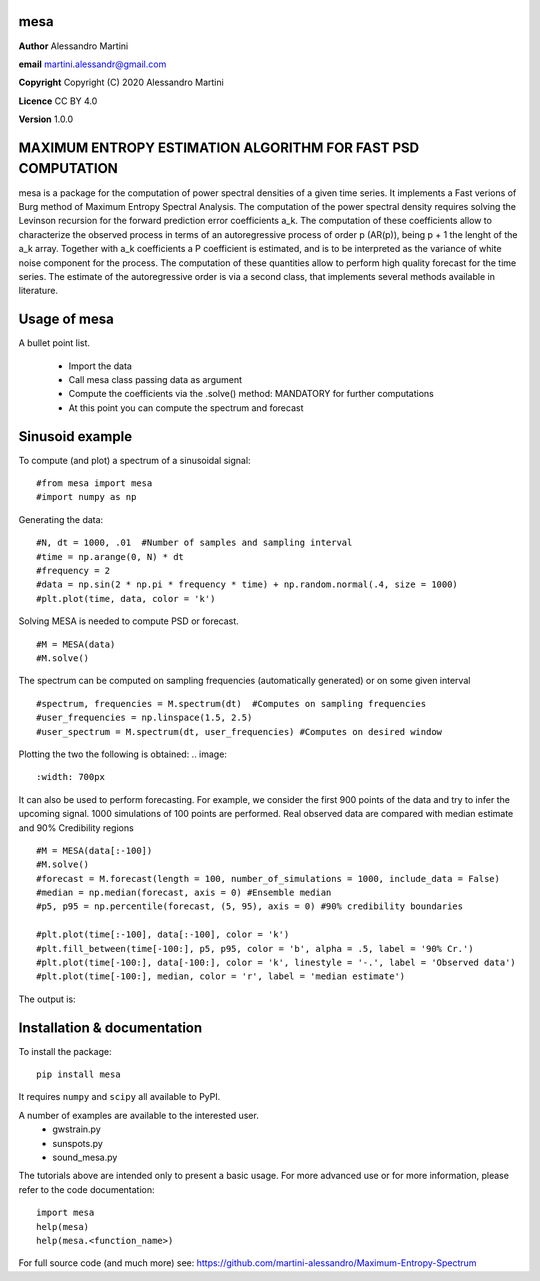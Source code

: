 mesa
====

**Author** Alessandro Martini

**email** martini.alessandr@gmail.com

**Copyright** Copyright (C) 2020 Alessandro Martini

**Licence** CC BY 4.0

**Version** 1.0.0

MAXIMUM ENTROPY ESTIMATION ALGORITHM FOR FAST PSD COMPUTATION
=============================================================

mesa is a package for the computation of power spectral densities of a given time series. 
It implements a Fast verions of Burg method of Maximum Entropy Spectral Analysis. 
The computation of the power spectral density requires solving the Levinson recursion for the 
forward prediction error coefficients a_k.
The computation of these coefficients allow to characterize the observed process in terms of 
an autoregressive process of order p (AR(p)), being p + 1 the lenght of the a_k array. Together
with a_k coefficients a P coefficient is estimated, and is to be interpreted as the variance of 
white noise component for the process. 
The computation of these quantities allow to perform high quality forecast for the time series.
The estimate of the autoregressive order is via a second class, that implements several methods
available in literature. 

Usage of mesa
=============

A bullet point list.

   * Import the data
   * Call mesa class passing data as argument 
   * Compute the coefficients via the .solve() method: MANDATORY for further computations 
   * At this point you can compute the spectrum and forecast 
   

Sinusoid example 
============= 
To compute (and plot) a spectrum of a sinusoidal signal:
::

	#from mesa import mesa 
	#import numpy as np

Generating the data: 
::

	#N, dt = 1000, .01  #Number of samples and sampling interval
	#time = np.arange(0, N) * dt
	#frequency = 2  
	#data = np.sin(2 * np.pi * frequency * time) + np.random.normal(.4, size = 1000) 
	#plt.plot(time, data, color = 'k') 
	
.. image:: 
   :width: 700px
   
   
   
Solving MESA is needed to compute PSD or forecast. 
::

	#M = MESA(data) 
	#M.solve() 
	
The spectrum can be computed on sampling frequencies (automatically generated) or on 
some given interval 
::

	#spectrum, frequencies = M.spectrum(dt)  #Computes on sampling frequencies 
	#user_frequencies = np.linspace(1.5, 2.5)
	#user_spectrum = M.spectrum(dt, user_frequencies) #Computes on desired window
	
Plotting the two the following is obtained: 
.. image:: 
   :width: 700px
   
   
   
It can also be used to perform forecasting. For example, we consider the first 900 points 
of the data and try to infer the upcoming signal. 1000 simulations of 100 points are performed.
Real observed data are compared with median estimate and 90% Credibility regions 
::


	#M = MESA(data[:-100]) 
	#M.solve() 
	#forecast = M.forecast(length = 100, number_of_simulations = 1000, include_data = False) 
	#median = np.median(forecast, axis = 0) #Ensemble median 
	#p5, p95 = np.percentile(forecast, (5, 95), axis = 0) #90% credibility boundaries
	
	#plt.plot(time[:-100], data[:-100], color = 'k')
	#plt.fill_between(time[-100:], p5, p95, color = 'b', alpha = .5, label = '90% Cr.') 
	#plt.plot(time[-100:], data[-100:], color = 'k', linestyle = '-.', label = 'Observed data') 
	#plt.plot(time[-100:], median, color = 'r', label = 'median estimate') 
	 
 

The output is:

.. image:: here a link to an image
   :width: 700px



Installation & documentation
============================
To install the package: ::

	pip install mesa

It requires ``numpy`` and ``scipy`` all available to PyPI.

A number of examples are available to the interested user.
 	* gwstrain.py
 	* sunspots.py
 	* sound_mesa.py

The tutorials above are intended only to present a basic usage.
For more advanced use or for more information, please refer to the code documentation: ::

	import mesa
	help(mesa)
	help(mesa.<function_name>)

For full source code (and much more) see: https://github.com/martini-alessandro/Maximum-Entropy-Spectrum
